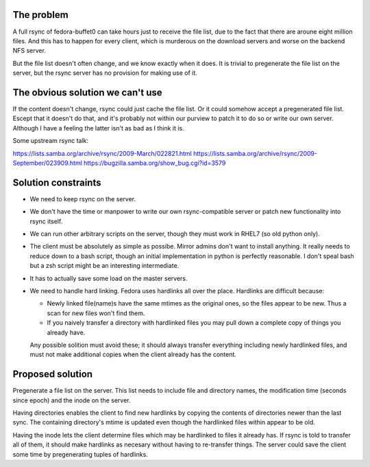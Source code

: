 The problem
===========

A full rsync of fedora-buffet0 can take hours just to receive the file list,
due to the fact that there are aroune eight million files.  And this has to
happen for every client, which is murderous on the download servers and worse
on the backend NFS server.

But the file list doesn't often change, and we know exactly when it does.  It
is trivial to pregenerate the file list on the server, but the rsync server has
no provision for making use of it.

The obvious solution we can't use
=================================

If the content doesn't change, rsync could just cache the file list.  Or it
could somehow accept a pregenerated file list.  Escept that it doesn't do
that, and it's probably not within our purview to patch it to do so or write
our own server.  Although I have a feeling the latter isn't as bad as I think
it is.

Some upstream rsync talk:

https://lists.samba.org/archive/rsync/2009-March/022821.html
https://lists.samba.org/archive/rsync/2009-September/023909.html
https://bugzilla.samba.org/show_bug.cgi?id=3579

Solution constraints
====================

* We need to keep rsync on the server.

* We don't have the time or manpower to write our own rsync-compatible server
  or patch new functionality into rsync itself.

* We can run other arbitrary scripts on the server, though they must work in
  RHEL7 (so old python only).

* The client must be absolutely as simple as possibe.  Mirror admins don't want
  to install anything.  It really needs to reduce down to a bash script, though
  an initial implementation in python is perfectly reasonable.  I don't speal
  bash but a zsh script might be an interesting intermediate.

* It has to actually save some load on the master servers.

* We need to handle hard linking.  Fedora uses hardlinks all over the place.
  Hardlinks are difficult because:

  * Newly linked file(name)s have the same mtimes as the original ones, so the
    files appear to be new.  Thus a scan for new files won't find them.

  * If you naively transfer a directory with hardlinked files you may pull down
    a complete copy of things you already have.

  Any possible solition must avoid these; it should always transfer everything
  including newly hardlinked files, and must not make additional copies when
  the client already has the content.

Proposed solution
=================

Pregenerate a file list on the server.  This list needs to include file and
directory names, the modification time (seconds since epoch) and the inode on
the server.

Having directories enables the client to find new hardlinks by copying the
contents of directories newer than the last sync.  The containing directory's
mtime is updated even though the hardlinked files within appear to be old.

Having the inode lets the client determine files which may be hardlinked to
files it already has.  If rsync is told to transfer all of them, it should make
hardlinks as necesary without having to re-transfer things.  The server could
save the client some time by pregenerating tuples of hardlinks.



